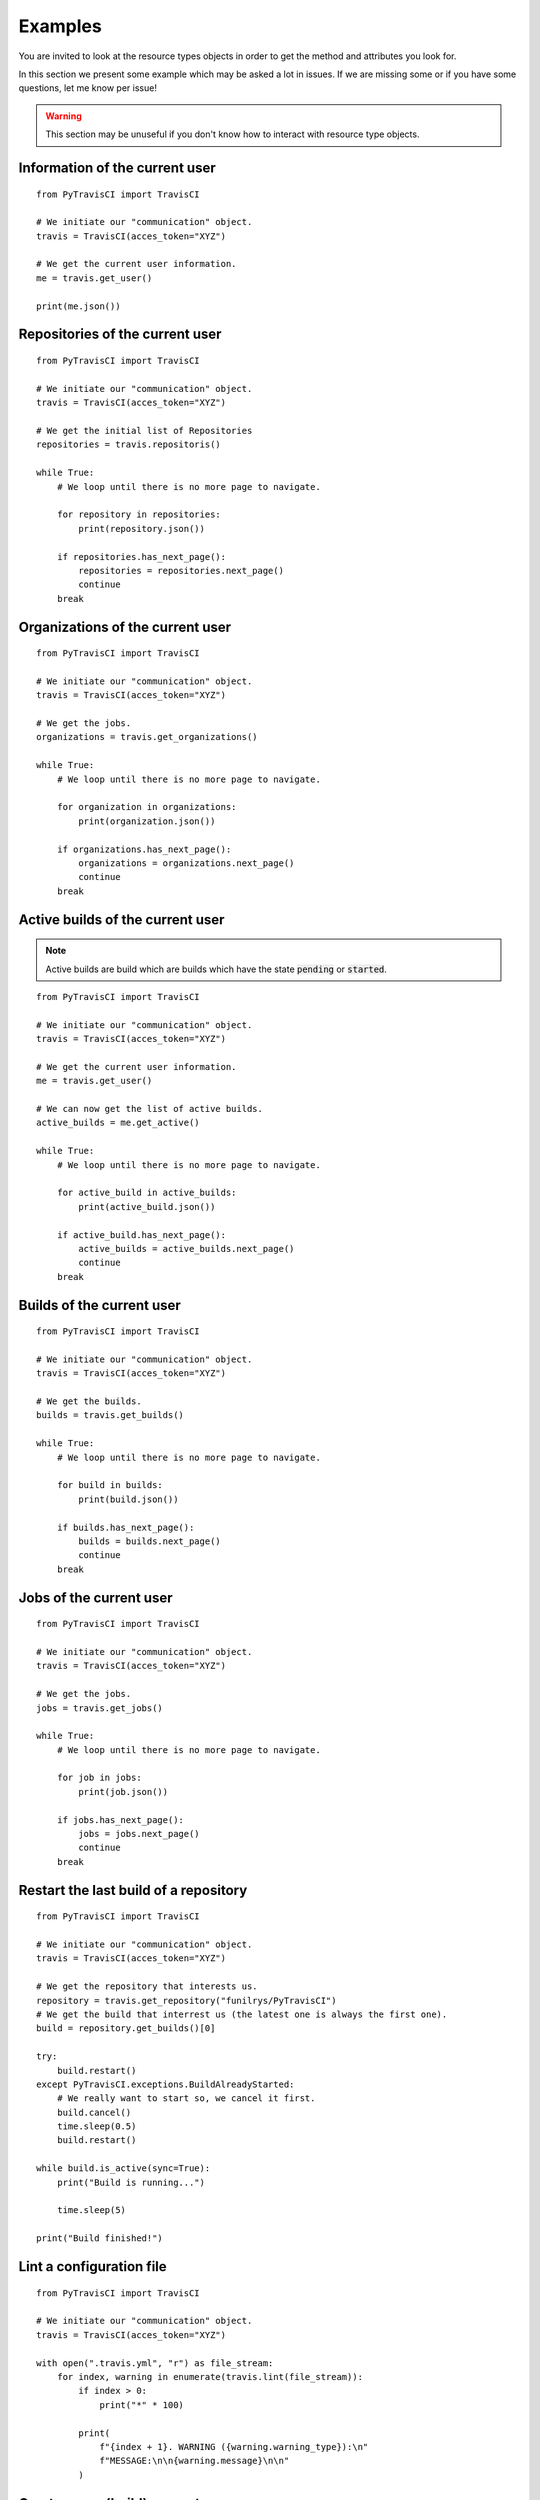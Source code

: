 Examples
--------

You are invited to look at the resource types objects in order to get the method
and attributes you look for.

In this section we present some example which may be asked a lot in issues.
If we are missing some or if you have some questions, let me know per issue!

.. warning::
    This section may be unuseful if you don't know how to interact with
    resource type objects.

Information of the current user
"""""""""""""""""""""""""""""""

::

    from PyTravisCI import TravisCI

    # We initiate our "communication" object.
    travis = TravisCI(acces_token="XYZ")

    # We get the current user information.
    me = travis.get_user()

    print(me.json())

Repositories of the current user
""""""""""""""""""""""""""""""""

::

    from PyTravisCI import TravisCI

    # We initiate our "communication" object.
    travis = TravisCI(acces_token="XYZ")

    # We get the initial list of Repositories
    repositories = travis.repositoris()

    while True:
        # We loop until there is no more page to navigate.

        for repository in repositories:
            print(repository.json())

        if repositories.has_next_page():
            repositories = repositories.next_page()
            continue
        break

Organizations of the current user
"""""""""""""""""""""""""""""""""

::

    from PyTravisCI import TravisCI

    # We initiate our "communication" object.
    travis = TravisCI(acces_token="XYZ")

    # We get the jobs.
    organizations = travis.get_organizations()

    while True:
        # We loop until there is no more page to navigate.

        for organization in organizations:
            print(organization.json())

        if organizations.has_next_page():
            organizations = organizations.next_page()
            continue
        break

Active builds of the current user
"""""""""""""""""""""""""""""""""

.. note::
    Active builds are build which are builds which have the state
    :code:`pending` or :code:`started`.

::

    from PyTravisCI import TravisCI

    # We initiate our "communication" object.
    travis = TravisCI(acces_token="XYZ")

    # We get the current user information.
    me = travis.get_user()

    # We can now get the list of active builds.
    active_builds = me.get_active()

    while True:
        # We loop until there is no more page to navigate.

        for active_build in active_builds:
            print(active_build.json())

        if active_build.has_next_page():
            active_builds = active_builds.next_page()
            continue
        break


Builds of the current user
""""""""""""""""""""""""""

::

    from PyTravisCI import TravisCI

    # We initiate our "communication" object.
    travis = TravisCI(acces_token="XYZ")

    # We get the builds.
    builds = travis.get_builds()

    while True:
        # We loop until there is no more page to navigate.

        for build in builds:
            print(build.json())

        if builds.has_next_page():
            builds = builds.next_page()
            continue
        break


Jobs of the current user
""""""""""""""""""""""""

::

    from PyTravisCI import TravisCI

    # We initiate our "communication" object.
    travis = TravisCI(acces_token="XYZ")

    # We get the jobs.
    jobs = travis.get_jobs()

    while True:
        # We loop until there is no more page to navigate.

        for job in jobs:
            print(job.json())

        if jobs.has_next_page():
            jobs = jobs.next_page()
            continue
        break

Restart the last build of a repository
""""""""""""""""""""""""""""""""""""""

::

    from PyTravisCI import TravisCI

    # We initiate our "communication" object.
    travis = TravisCI(acces_token="XYZ")

    # We get the repository that interests us.
    repository = travis.get_repository("funilrys/PyTravisCI")
    # We get the build that interrest us (the latest one is always the first one).
    build = repository.get_builds()[0]

    try:
        build.restart()
    except PyTravisCI.exceptions.BuildAlreadyStarted:
        # We really want to start so, we cancel it first.
        build.cancel()
        time.sleep(0.5)
        build.restart()

    while build.is_active(sync=True):
        print("Build is running...")

        time.sleep(5)

    print("Build finished!")

Lint a configuration file
"""""""""""""""""""""""""

::

    from PyTravisCI import TravisCI

    # We initiate our "communication" object.
    travis = TravisCI(acces_token="XYZ")

    with open(".travis.yml", "r") as file_stream:
        for index, warning in enumerate(travis.lint(file_stream)):
            if index > 0:
                print("*" * 100)

            print(
                f"{index + 1}. WARNING ({warning.warning_type}):\n"
                f"MESSAGE:\n\n{warning.message}\n\n"
            )

Create a new (build) request
""""""""""""""""""""""""""""

::

    from PyTravisCI import TravisCI

    # We initiate our "communication" object.
    travis = TravisCI(acces_token="XYZ")

    # Let's get the repository to work with.
    repository = travis.get_repository("funilrys/PyTravisCI")

    # Let's create a new request.
    print(
        repository.create_request(
            "Hello, this request was created with PyTravisCI", "master"
        ).json()
    )

Encrypt global environment variables for our configuration files
""""""""""""""""""""""""""""""""""""""""""""""""""""""""""""""""

Travis allow us to directly give is a new environment variable.
But we may want our environment variable to be encrypted into
our configuration file.

Here is an example which show you how to get the encrypted string to put into
your configuration file.

::

    from PyTravisCI import TravisCI

    # We initiate our "communication" object.
    travis = TravisCI(acces_token="XYZ")

    # Let's get the repository we want to work with.
    repository = travis.get_repository("funilrys/PyTravisCI")

    # This is what we are going to encrypt.
    # one decrypted by TravisCI it will produces:
    #
    #   $ export HELLO=[secure]
    #   $ export WORLD=[secure]
    #
    env_vars = {"HELLO": "world", "WORLD": "hello"}

    # We now encrypt the shell environment variable:
    #   HELLO=world
    encrypte_vars = repository.encrypt_env_var(env_vars)

    print(
        "Please append the following into the global environment variables "
        "section of your configuration file:"
    )

    for encrypted_var in encrypte_vars:
        print(f"- secure: \"{encrypted_var['secure']}\"\n\n")

Encrypt file
""""""""""""

You may want to encrypt a file for a repository.
This is what we will do in this example.

In this example, we have an off git file which is called :code:`id_rsa`.
We want to use it in our build process, so we will encrypt it into
:code:`id_rsa.enc` which will be then pushed to the repository.

PyTravisCI can generate the :code:`id_rsa.enc` file for you but you will have
to manually write the command to decrypt it. But don't be stressed out,
PyTravisCI will give you the command to run.

Here is an example which show you how to get help with the encryption of secret
files.

::

    from PyTravisCI import TravisCI

    # We initiate our "communication" object.
    travis = TravisCI(acces_token="XYZ")

    # Let's get the repository we want to work with.
    repository = travis.get_repository("funilrys/PyTravisCI")

    with open("id_rsa", "rb") as secret_file, open(
        "id_rsa.enc", "wb"
    ) as encrypted_secret_file:

        information = repository.encrypt_file(secret_file, encrypted_secret_file)

        print(
            "Please append the following into the script section of "
            "your configuration file:\n\n"
            f"{information['command']}"
        )

Encrypt secrets
"""""""""""""""

You may need to encrypt your/a password that you need to write into
your configuration file for the deployment.
This is what we will do in this example.

::

    from PyTravisCI import TravisCI

    # We initiate our "communication" object.
    travis = TravisCI(acces_token="XYZ")

    # Let's get the repository we want to work with.
    repository = travis.get_repository("funilrys/PyTravisCI")

    # Let's get our password :-)
    password = "HeLlOW0rLd!"

    # Let's encrypt our passowrd
    encrypted_password = repository.encrypt_secrets([password])[0]

    print(f'Here is your encrypted password:\n\n"{encrypted_password}"')
